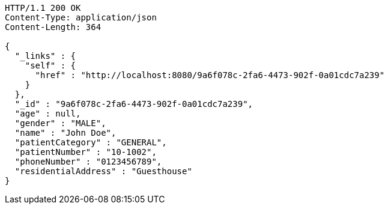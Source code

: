 [source,http,options="nowrap"]
----
HTTP/1.1 200 OK
Content-Type: application/json
Content-Length: 364

{
  "_links" : {
    "self" : {
      "href" : "http://localhost:8080/9a6f078c-2fa6-4473-902f-0a01cdc7a239"
    }
  },
  "_id" : "9a6f078c-2fa6-4473-902f-0a01cdc7a239",
  "age" : null,
  "gender" : "MALE",
  "name" : "John Doe",
  "patientCategory" : "GENERAL",
  "patientNumber" : "10-1002",
  "phoneNumber" : "0123456789",
  "residentialAddress" : "Guesthouse"
}
----